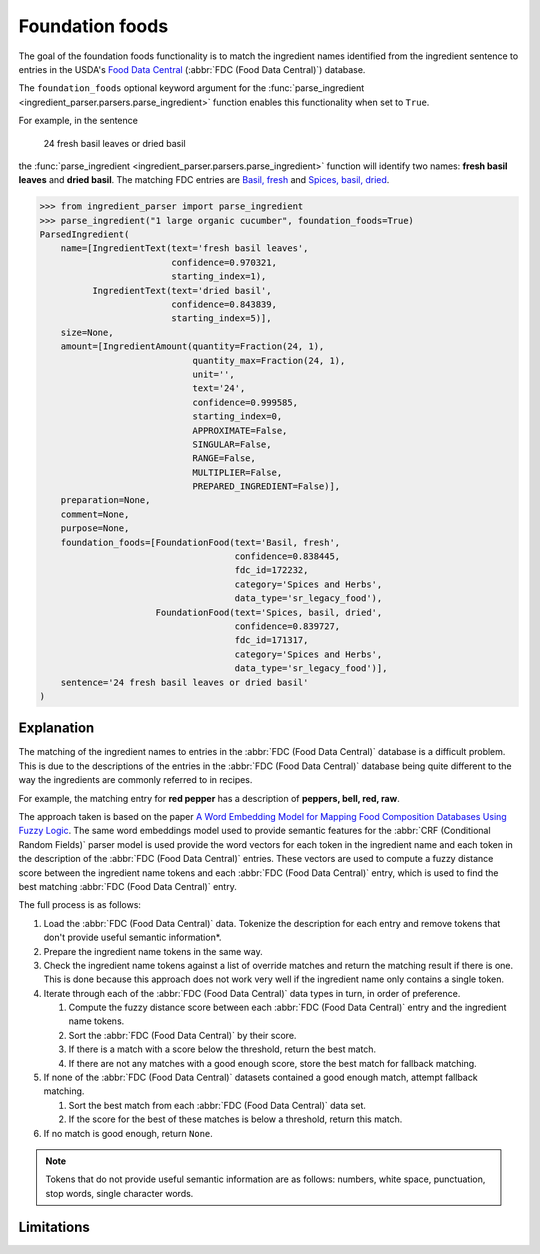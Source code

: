 Foundation foods
================

.. versionchanged:: v2.1.0

    This functionality now matches ingredients to the FDC database.

    Whilst the changes are API compatible with earlier versions, the contents of the fields in the :class:`FoundationFood <ingredient_parser.dataclasses.FoundationFood>` objects are different.

The goal of the foundation foods functionality is to match the ingredient names identified from the ingredient sentence to entries in the USDA's `Food Data Central <https://fdc.nal.usda.gov/>`_ (:abbr:`FDC (Food Data Central)`) database.

The ``foundation_foods`` optional keyword argument for the :func:`parse_ingredient <ingredient_parser.parsers.parse_ingredient>` function enables this functionality when set to ``True``.

For example, in the sentence

    24 fresh basil leaves or dried basil

the :func:`parse_ingredient <ingredient_parser.parsers.parse_ingredient>` function will identify two names: **fresh basil leaves** and **dried basil**. The matching FDC entries are `Basil, fresh <https://fdc.nal.usda.gov/food-details/172232/nutrients>`_ and `Spices, basil, dried <https://fdc.nal.usda.gov/food-details/171317/nutrients>`_.

.. code:: python

    >>> from ingredient_parser import parse_ingredient
    >>> parse_ingredient("1 large organic cucumber", foundation_foods=True)
    ParsedIngredient(
        name=[IngredientText(text='fresh basil leaves',
                             confidence=0.970321,
                             starting_index=1),
              IngredientText(text='dried basil',
                             confidence=0.843839,
                             starting_index=5)],
        size=None,
        amount=[IngredientAmount(quantity=Fraction(24, 1),
                                 quantity_max=Fraction(24, 1),
                                 unit='',
                                 text='24',
                                 confidence=0.999585,
                                 starting_index=0,
                                 APPROXIMATE=False,
                                 SINGULAR=False,
                                 RANGE=False,
                                 MULTIPLIER=False,
                                 PREPARED_INGREDIENT=False)],
        preparation=None,
        comment=None,
        purpose=None,
        foundation_foods=[FoundationFood(text='Basil, fresh',
                                         confidence=0.838445,
                                         fdc_id=172232,
                                         category='Spices and Herbs',
                                         data_type='sr_legacy_food'),
                          FoundationFood(text='Spices, basil, dried',
                                         confidence=0.839727,
                                         fdc_id=171317,
                                         category='Spices and Herbs',
                                         data_type='sr_legacy_food')],
        sentence='24 fresh basil leaves or dried basil'
    )


Explanation
^^^^^^^^^^^

The matching of the ingredient names to entries in the :abbr:`FDC (Food Data Central)` database is a difficult problem.
This is due to the descriptions of the entries in the :abbr:`FDC (Food Data Central)` database being quite different to the way the ingredients are commonly referred to in recipes.

For example,  the matching entry for **red pepper** has a description of **peppers, bell, red, raw**.

The approach taken is based on the paper `A Word Embedding Model for Mapping Food Composition Databases Using Fuzzy Logic <https://dx.doi.org/10.1007/978-3-030-50143-3_50>`_.
The same word embeddings model used to provide semantic features for the :abbr:`CRF (Conditional Random Fields)` parser model is used provide the word vectors for each token in the ingredient name and each token in the description of the :abbr:`FDC (Food Data Central)` entries.
These vectors are used to compute a fuzzy distance score between the ingredient name tokens and each :abbr:`FDC (Food Data Central)` entry, which is used to find the best matching :abbr:`FDC (Food Data Central)` entry.

The full process is as follows:

#. Load the :abbr:`FDC (Food Data Central)` data. Tokenize the description for each entry and remove tokens that don't provide useful semantic information*.

#. Prepare the ingredient name tokens in the same way.

#. Check the ingredient name tokens against a list of override matches and return the matching result if there is one.
   This is done because this approach does not work very well if the ingredient name only contains a single token.

#. Iterate through each of the :abbr:`FDC (Food Data Central)` data types in turn, in order of preference.

   #. Compute the fuzzy distance score between each :abbr:`FDC (Food Data Central)` entry and the ingredient name tokens.

   #. Sort the :abbr:`FDC (Food Data Central)` by their score.

   #. If there is a match with a score below the threshold, return the best match.

   #. If there are not any matches with a good enough score, store the best match for fallback matching.

#. If none of the :abbr:`FDC (Food Data Central)` datasets contained a good enough match, attempt fallback matching.

   #. Sort the best match from each :abbr:`FDC (Food Data Central)` data set.

   #. If the score for the best of these matches is below a threshold, return this match.

#. If no match is good enough, return ``None``.

.. note::

    Tokens that do not provide useful semantic information are as follows: numbers, white space, punctuation, stop words, single character words.




Limitations
^^^^^^^^^^^
